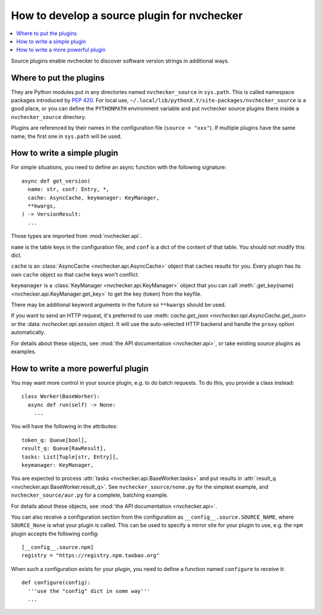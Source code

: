 How to develop a source plugin for nvchecker
============================================

.. contents::
   :local:

Source plugins enable nvchecker to discover software version strings in
additional ways.

Where to put the plugins
------------------------

They are Python modules put in any directories named ``nvchecker_source`` in
``sys.path``. This is called namespace packages introduced by `PEP 420 <https:
//www.python.org/dev/peps/pep-0420/>`_. For local use,
``~/.local/lib/pythonX.Y/site-packages/nvchecker_source`` is a good place, or
you can define the ``PYTHONPATH`` environment variable and put nvchecker source
plugins there inside a ``nvchecker_source`` directory.

Plugins are referenced by their names in the configuration file (``source = "xxx"``).
If multiple plugins have the same name, the first one in ``sys.path`` will be used.

How to write a simple plugin
----------------------------

For simple situations, you need to define an async function with the following signature::

  async def get_version(
    name: str, conf: Entry, *,
    cache: AsyncCache, keymanager: KeyManager,
    **kwargs,
  ) -> VersionResult:
    ...

Those types are imported from :mod:`nvchecker.api`.

``name`` is the table keys in the configuration file, and ``conf`` is a dict of
the content of that table. You should not modify this dict.

``cache`` is an :class:`AsyncCache <nvchecker.api.AsyncCache>` object that
caches results for you. Every plugin has its own ``cache`` object so that cache
keys won't conflict.

``keymanager`` is a :class:`KeyManager <nvchecker.api.KeyManager>` object that
you can call :meth:`.get_key(name) <nvchecker.api.KeyManager.get_key>` to get
the key (token) from the keyfile.

There may be additional keyword arguments in the future so ``**kwargs`` should be used.

If you want to send an HTTP request, it's preferred to use :meth:
`cache.get_json <nvchecker.api.AsyncCache.get_json>` or the :data:
`nvchecker.api.session` object. It will use the auto-selected HTTP backend and
handle the ``proxy`` option automatically.

For details about these objects, see :mod:`the API documentation <nvchecker.api>`,
or take existing source plugins as examples.

How to write a more powerful plugin
-----------------------------------

You may want more control in your source plugin, e.g. to do batch requests. To
do this, you provide a class instead::

  class Worker(BaseWorker):
    async def run(self) -> None:
      ...


You will have the following in the attributes::

  token_q: Queue[bool],
  result_q: Queue[RawResult],
  tasks: List[Tuple[str, Entry]],
  keymanager: KeyManager,

You are expected to process :attr:`tasks <nvchecker.api.BaseWorker.tasks>` and
put results in :attr:`result_q <nvchecker.api.BaseWorker.result_q>`. See
``nvchecker_source/none.py`` for the simplest example, and
``nvchecker_source/aur.py`` for a complete, batching example.

For details about these objects, see :mod:`the API documentation <nvchecker.api>`.

You can also receive a configuration section from the configuration as
``__config__.source.SOURCE_NAME``, where ``SOURCE_None`` is what your plugin is
called. This can be used to specify a mirror site for your plugin to use, e.g.
the ``npm`` plugin accepts the following config::

  [__config__.source.npm]
  registry = "https://registry.npm.taobao.org"

When such a configuration exists for your plugin, you need to define a function
named ``configure`` to receive it::

  def configure(config):
    '''use the "config" dict in some way'''
    ...
